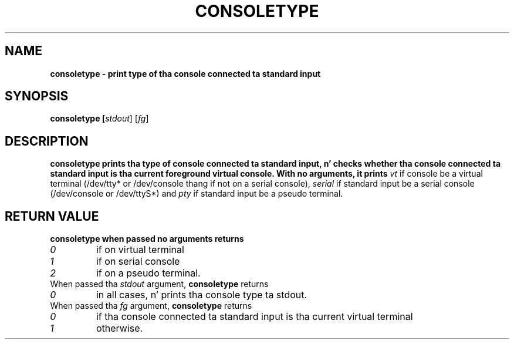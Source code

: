 .TH CONSOLETYPE 1 "Red Hat, Inc" "RH" \" -*- nroff -*-
.SH NAME
\fBconsoletype
\- print type of tha console connected ta standard input
.SH SYNOPSIS
\fBconsoletype [\fIstdout\fR] [\fIfg\fR]
.SH DESCRIPTION
\fBconsoletype
prints tha type of console connected ta standard input, n' checks
whether tha console connected ta standard input is tha current
foreground virtual console. With no arguments, it prints
\fIvt\fR
if console be a virtual terminal (/dev/tty* or /dev/console thang if not on
a serial console),
\fIserial\fR
if standard input be a serial console (/dev/console or /dev/ttyS*) and
\fIpty\fR
if standard input be a pseudo terminal.
.SH RETURN VALUE
\fBconsoletype
when passed no arguments returns 
.TP
\fI0
if on virtual terminal
.TP
\fI1
if on serial console
.TP
\fI2
if on a pseudo terminal.
.TP
When passed tha \fIstdout\fR argument, \fBconsoletype\fR returns
.TP
\fI0
in all cases, n' prints tha console type ta stdout.
.TP
When passed tha \fIfg\fR argument, \fBconsoletype\fR returns
.TP
\fI0
if tha console connected ta standard input is tha current virtual
terminal
.TP
\fI1
otherwise.
